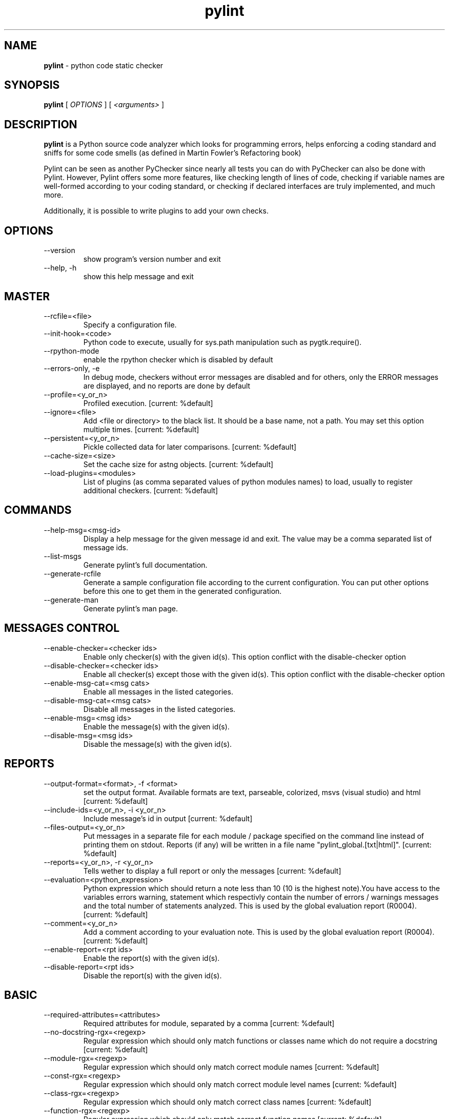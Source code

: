 .TH pylint 1 "2007-3-6" pylint
.SH NAME
.B pylint 
\- python code static checker

.SH SYNOPSIS
.B  pylint
[
.I OPTIONS
] [
.I <arguments>
]

.SH DESCRIPTION
.B pylint 
is a Python source code analyzer which looks for programming
errors, helps enforcing a coding standard and sniffs for some code
smells (as defined in Martin Fowler's Refactoring book)

Pylint can be seen as another PyChecker since nearly all tests you
can do with PyChecker can also be done with Pylint. However, Pylint
offers some more features, like checking length of lines of code,
checking if variable names are well-formed according to your coding
standard, or checking if declared interfaces are truly implemented,
and much more.

Additionally, it is possible to write plugins to add your own checks.

.SH OPTIONS
.IP "--version"
show program's version number and exit
.IP "--help, -h"
show this help message and exit

.SH MASTER
.IP "--rcfile=<file>"
Specify a configuration file.
.IP "--init-hook=<code>"
Python code to execute, usually for sys.path manipulation such as pygtk.require().
.IP "--rpython-mode"
enable the rpython checker which is disabled by default
.IP "--errors-only, -e"
In debug mode, checkers without error messages are disabled and for others, only the ERROR messages are displayed, and no reports are done by default
.IP "--profile=<y_or_n>"
Profiled execution. [current: %default]
.IP "--ignore=<file>"
Add <file or directory> to the black list. It should be a base name, not a path. You may set this option multiple times. [current: %default]
.IP "--persistent=<y_or_n>"
Pickle collected data for later comparisons. [current: %default]
.IP "--cache-size=<size>"
Set the cache size for astng objects. [current: %default]
.IP "--load-plugins=<modules>"
List of plugins (as comma separated values of python modules names) to load, usually to register additional checkers. [current: %default]

.SH COMMANDS
.IP "--help-msg=<msg-id>"
Display a help message for the given message id and exit. The value may be a comma separated list of message ids.
.IP "--list-msgs"
Generate pylint's full documentation.
.IP "--generate-rcfile"
Generate a sample configuration file according to the current configuration. You can put other options before this one to get them in the generated configuration.
.IP "--generate-man"
Generate pylint's man page.

.SH MESSAGES CONTROL
.IP "--enable-checker=<checker ids>"
Enable only checker(s) with the given id(s).                 This option conflict with the disable-checker option
.IP "--disable-checker=<checker ids>"
Enable all checker(s) except those with the                  given id(s).                 This option conflict with the disable-checker option
.IP "--enable-msg-cat=<msg cats>"
Enable all messages in the listed categories.
.IP "--disable-msg-cat=<msg cats>"
Disable all messages in the listed categories.
.IP "--enable-msg=<msg ids>"
Enable the message(s) with the given id(s).
.IP "--disable-msg=<msg ids>"
Disable the message(s) with the given id(s).

.SH REPORTS
.IP "--output-format=<format>, -f <format>"
set the output format. Available formats are text,                 parseable, colorized, msvs (visual studio) and html [current: %default]
.IP "--include-ids=<y_or_n>, -i <y_or_n>"
Include message's id in output [current: %default]
.IP "--files-output=<y_or_n>"
Put messages in a separate file for each module / package specified on the command line instead of printing them on stdout. Reports (if any) will be written in a file name "pylint_global.[txt|html]". [current: %default]
.IP "--reports=<y_or_n>, -r <y_or_n>"
Tells wether to display a full report or only the messages [current: %default]
.IP "--evaluation=<python_expression>"
Python expression which should return a note less than 10 (10 is the highest note).You have access to the variables errors warning, statement which respectivly contain the number of errors / warnings messages and the total number of statements analyzed. This is used by the  global evaluation report (R0004). [current: %default]
.IP "--comment=<y_or_n>"
Add a comment according to your evaluation note. This is used by the global evaluation report (R0004). [current: %default]
.IP "--enable-report=<rpt ids>"
Enable the report(s) with the given id(s).
.IP "--disable-report=<rpt ids>"
Disable the report(s) with the given id(s).

.SH BASIC
.IP "--required-attributes=<attributes>"
Required attributes for module, separated by a comma [current: %default]
.IP "--no-docstring-rgx=<regexp>"
Regular expression which should only match functions or classes name which do not require a docstring [current: %default]
.IP "--module-rgx=<regexp>"
Regular expression which should only match correct module names [current: %default]
.IP "--const-rgx=<regexp>"
Regular expression which should only match correct module level names [current: %default]
.IP "--class-rgx=<regexp>"
Regular expression which should only match correct class names [current: %default]
.IP "--function-rgx=<regexp>"
Regular expression which should only match correct function names [current: %default]
.IP "--method-rgx=<regexp>"
Regular expression which should only match correct method names [current: %default]
.IP "--attr-rgx=<regexp>"
Regular expression which should only match correct instance attribute names [current: %default]
.IP "--argument-rgx=<regexp>"
Regular expression which should only match correct argument names [current: %default]
.IP "--variable-rgx=<regexp>"
Regular expression which should only match correct variable names [current: %default]
.IP "--inlinevar-rgx=<regexp>"
Regular expression which should only match correct list comprehension / generator expression variable                           names [current: %default]
.IP "--good-names=<names>"
Good variable names which should always be accepted, separated by a comma [current: %default]
.IP "--bad-names=<names>"
Bad variable names which should always be refused, separated by a comma [current: %default]
.IP "--bad-functions=<builtin function names>"
List of builtins function names that should not be used, separated by a comma [current: %default]

.SH CLASSES
.IP "--ignore-iface-methods=<method names>"
List of interface methods to ignore, separated by a comma. This is used for instance to not check methods defines in Zope's Interface base class. [current: %default]
.IP "--defining-attr-methods=<method names>"
List of method names used to declare (i.e. assign) instance attributes. [current: %default]

.SH DESIGN
.IP "--max-args=<int>"
Maximum number of arguments for function / method [current: %default]
.IP "--max-locals=<int>"
Maximum number of locals for function / method body [current: %default]
.IP "--max-returns=<int>"
Maximum number of return / yield for function / method body [current: %default]
.IP "--max-branchs=<int>"
Maximum number of branch for function / method body [current: %default]
.IP "--max-statements=<int>"
Maximum number of statements in function / method body [current: %default]
.IP "--max-parents=<num>"
Maximum number of parents for a class (see R0901). [current: %default]
.IP "--max-attributes=<num>"
Maximum number of attributes for a class (see R0902). [current: %default]
.IP "--min-public-methods=<num>"
Minimum number of public methods for a class (see R0903). [current: %default]
.IP "--max-public-methods=<num>"
Maximum number of public methods for a class (see R0904). [current: %default]

.SH FORMAT
.IP "--max-line-length=<int>"
Maximum number of characters on a single line. [current: %default]
.IP "--max-module-lines=<int>"
Maximum number of lines in a module [current: %default]
.IP "--indent-string=<string>"
String used as indentation unit. This is usually "    " (4 spaces) or "\t" (1 tab). [current: %default]

.SH IMPORTS
.IP "--deprecated-modules=<modules>"
Deprecated modules which should not be used, separated by a comma [current: %default]
.IP "--import-graph=<file.dot>"
Create a graph of every (i.e. internal and external) dependencies in the given file (report R0402 must not be disabled) [current: %default]
.IP "--ext-import-graph=<file.dot>"
Create a graph of external dependencies in the given file (report R0402 must not be disabled) [current: %default]
.IP "--int-import-graph=<file.dot>"
Create a graph of internal dependencies in the given file (report R0402 must not be disabled) [current: %default]

.SH MISCELLANEOUS
.IP "--notes=<comma separated values>"
List of note tags to take in consideration, separated by a comma. [current: %default]

.SH SIMILARITIES
.IP "--min-similarity-lines=<int>"
Minimum lines number of a similarity. [current: %default]
.IP "--ignore-comments=<y or n>"
Ignore comments when computing similarities. [current: %default]
.IP "--ignore-docstrings=<y or n>"
Ignore docstrings when computing similarities. [current: %default]

.SH TYPECHECK
.IP "--ignore-mixin-members=<y_or_n>"
Tells wether missing members accessed in mixin class should be ignored. A mixin class is detected if its name ends with "mixin" (case insensitive). [current: %default]
.IP "--zope=<y_or_n>"
When zope mode is activated, consider the acquired-members option to ignore access to some undefined attributes. [current: %default]
.IP "--acquired-members=<members names>"
List of members which are usually get through zope's acquisition mecanism and so shouldn't trigger E0201 when accessed (need zope=yes to be considered). [current: %default]

.SH VARIABLES
.IP "--init-import=<y_or_n>"
Tells wether we should check for unused import in __init__ files. [current: %default]
.IP "--dummy-variables-rgx=<regexp>"
A regular expression matching names used                  for dummy variables (i.e. not used). [current: %default]
.IP "--additional-builtins=<comma separated list>"
List of additional names supposed to be defined in builtins. Remember that you should avoid to define new builtins when possible. [current: %default]

.SH ENVIRONMENT VARIABLES

The following environment variables are used :                                 
    * PYLINTHOME                                                               
    path to the directory where data of persistent run will be stored. If not
found, it defaults to ~/.pylint.d/ or .pylint.d (in the current working
directory) . The current PYLINTHOME is /home/syt/.pylint.d.                    
    * PYLINTRC                                                                 
    path to the configuration file. If not found, it will use the first        
existant file in ~/.pylintrc, /etc/pylintrc. The current PYLINTRC is
None.                                                                 

.SH OUTPUT

Using the default text output, the message format is :                         
        MESSAGE_TYPE: LINE_NUM:[OBJECT:] MESSAGE                               
There are 5 kind of message types :                                            
    * (C) convention, for programming standard violation                       
    * (R) refactor, for bad code smell                                         
    * (W) warning, for python specific problems                                
    * (E) error, for much probably bugs in the code                            
    * (F) fatal, if an error occured which prevented pylint from doing further processing.     
        
.SH SEE ALSO
/usr/share/doc/pythonX.Y-pylint/

.SH COPYRIGHT 
Copyright (c) 2003-2007 Sylvain Thenault (thenault@gmail.com).
Copyright (c) 2003-2007 LOGILAB S.A. (Paris, FRANCE).
http://www.logilab.fr/ -- mailto:contact@logilab.fr

This program is free software; you can redistribute it and/or modify 
it under the terms of the GNU General Public License as published 
by the Free Software Foundation; either version 2 of the License, 
or (at your option) any later version.

This program is distributed in the hope that it will be useful, 
but WITHOUT ANY WARRANTY; without even the implied warranty of 
MERCHANTABILITY or FITNESS FOR A PARTICULAR PURPOSE. See the 
GNU General Public License for more details.

You should have received a copy of the GNU General Public License 
along with this program; if not, write to the Free Software 
Foundation, Inc., 59 Temple Place, Suite 330, Boston, 
MA 02111-1307 USA.
.SH BUGS 
Please report bugs on the project's mailing list:
mailto://python-projects@logilab.org

.SH AUTHOR
Sylvain Thenault <sylvain.thenault@logilab.fr>

